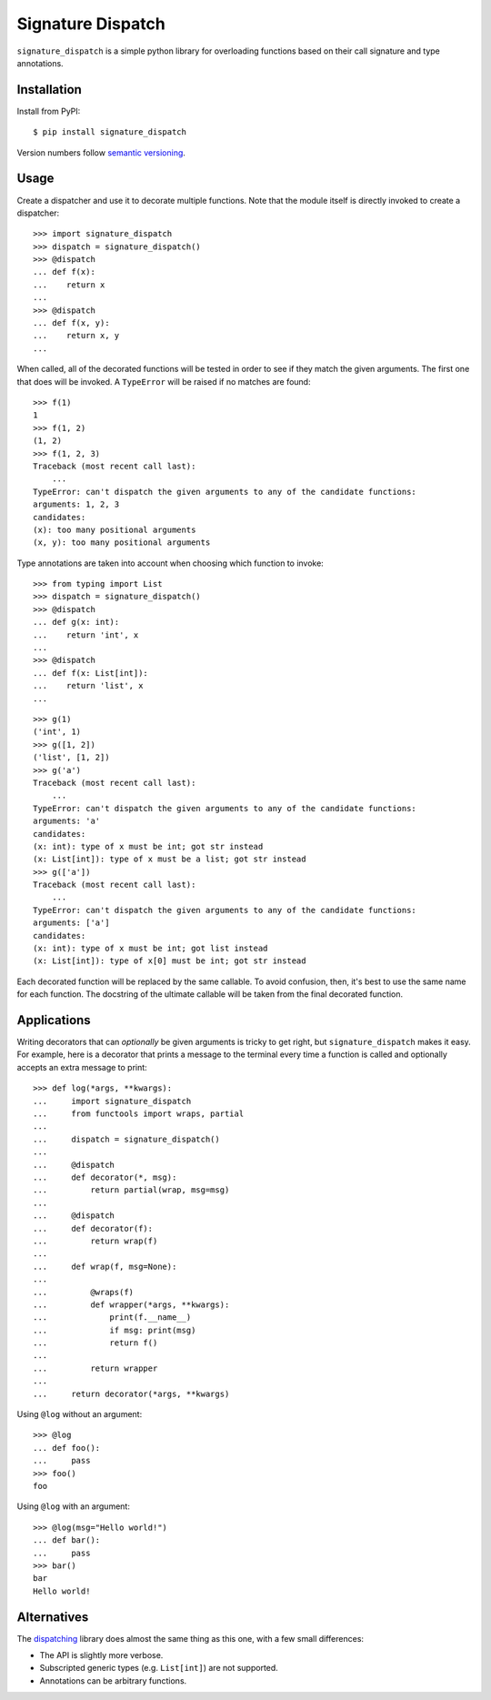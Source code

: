 ******************
Signature Dispatch
******************

``signature_dispatch`` is a simple python library for overloading functions 
based on their call signature and type annotations.

.. image:: https://img.shields.io/pypi/v/signature_dispatch.svg
   :alt: Last release
   :target: https://pypi.python.org/pypi/signature_dispatch

.. image:: https://img.shields.io/pypi/pyversions/signature_dispatch.svg
   :alt: Python version
   :target: https://pypi.python.org/pypi/signature_dispatch

.. image::
   https://img.shields.io/github/workflow/status/kalekundert/signature_dispatch/Test%20and%20release/master
   :alt: Test status
   :target: https://github.com/kalekundert/signature_dispatch/actions

.. image:: https://img.shields.io/coveralls/kalekundert/signature_dispatch.svg
   :alt: Test coverage
   :target: https://coveralls.io/github/kalekundert/signature_dispatch?branch=master

.. image:: https://img.shields.io/github/last-commit/kalekundert/signature_dispatch?logo=github
   :alt: GitHub last commit
   :target: https://github.com/kalekundert/signature_dispatch

Installation
============
Install from PyPI::

  $ pip install signature_dispatch

Version numbers follow `semantic versioning`__.

__ https://semver.org/

Usage
=====
Create a dispatcher and use it to decorate multiple functions.  Note that the 
module itself is directly invoked to create a dispatcher::

  >>> import signature_dispatch
  >>> dispatch = signature_dispatch()
  >>> @dispatch
  ... def f(x):
  ...    return x
  ...
  >>> @dispatch
  ... def f(x, y):
  ...    return x, y
  ...

When called, all of the decorated functions will be tested in order to see if 
they match the given arguments.  The first one that does will be invoked.  A 
``TypeError`` will be raised if no matches are found::

  >>> f(1)
  1
  >>> f(1, 2)
  (1, 2)
  >>> f(1, 2, 3)
  Traceback (most recent call last):
      ...
  TypeError: can't dispatch the given arguments to any of the candidate functions:
  arguments: 1, 2, 3
  candidates:
  (x): too many positional arguments
  (x, y): too many positional arguments

Type annotations are taken into account when choosing which function to 
invoke::

  >>> from typing import List
  >>> dispatch = signature_dispatch()
  >>> @dispatch
  ... def g(x: int):
  ...    return 'int', x
  ...
  >>> @dispatch
  ... def f(x: List[int]):
  ...    return 'list', x
  ...

::

  >>> g(1)
  ('int', 1)
  >>> g([1, 2])
  ('list', [1, 2])
  >>> g('a')
  Traceback (most recent call last):
      ...
  TypeError: can't dispatch the given arguments to any of the candidate functions:
  arguments: 'a'
  candidates:
  (x: int): type of x must be int; got str instead
  (x: List[int]): type of x must be a list; got str instead
  >>> g(['a'])
  Traceback (most recent call last):
      ...
  TypeError: can't dispatch the given arguments to any of the candidate functions:
  arguments: ['a']
  candidates:
  (x: int): type of x must be int; got list instead
  (x: List[int]): type of x[0] must be int; got str instead

Each decorated function will be replaced by the same callable.  To avoid 
confusion, then, it's best to use the same name for each function.  The 
docstring of the ultimate callable will be taken from the final decorated 
function.

Applications
============
Writing decorators that can *optionally* be given arguments is tricky to get 
right, but ``signature_dispatch`` makes it easy.  For example, here is a 
decorator that prints a message to the terminal every time a function is called 
and optionally accepts an extra message to print::

  >>> def log(*args, **kwargs):
  ...     import signature_dispatch
  ...     from functools import wraps, partial
  ...
  ...     dispatch = signature_dispatch()
  ...
  ...     @dispatch
  ...     def decorator(*, msg):
  ...         return partial(wrap, msg=msg)
  ...
  ...     @dispatch
  ...     def decorator(f):
  ...         return wrap(f)
  ...
  ...     def wrap(f, msg=None):
  ...
  ...         @wraps(f)
  ...         def wrapper(*args, **kwargs):
  ...             print(f.__name__)
  ...             if msg: print(msg)
  ...             return f()
  ...
  ...         return wrapper
  ...
  ...     return decorator(*args, **kwargs)

Using ``@log`` without an argument::

  >>> @log
  ... def foo():
  ...     pass
  >>> foo()
  foo

Using ``@log`` with an argument::

  >>> @log(msg="Hello world!")
  ... def bar():
  ...     pass
  >>> bar()
  bar
  Hello world!

Alternatives
============
The dispatching_ library does almost the same thing as this one, with a few 
small differences:

- The API is slightly more verbose.
- Subscripted generic types (e.g. ``List[int]``) are not supported.
- Annotations can be arbitrary functions.

.. _dispatching: https://github.com/Lucretiel/Dispatch

